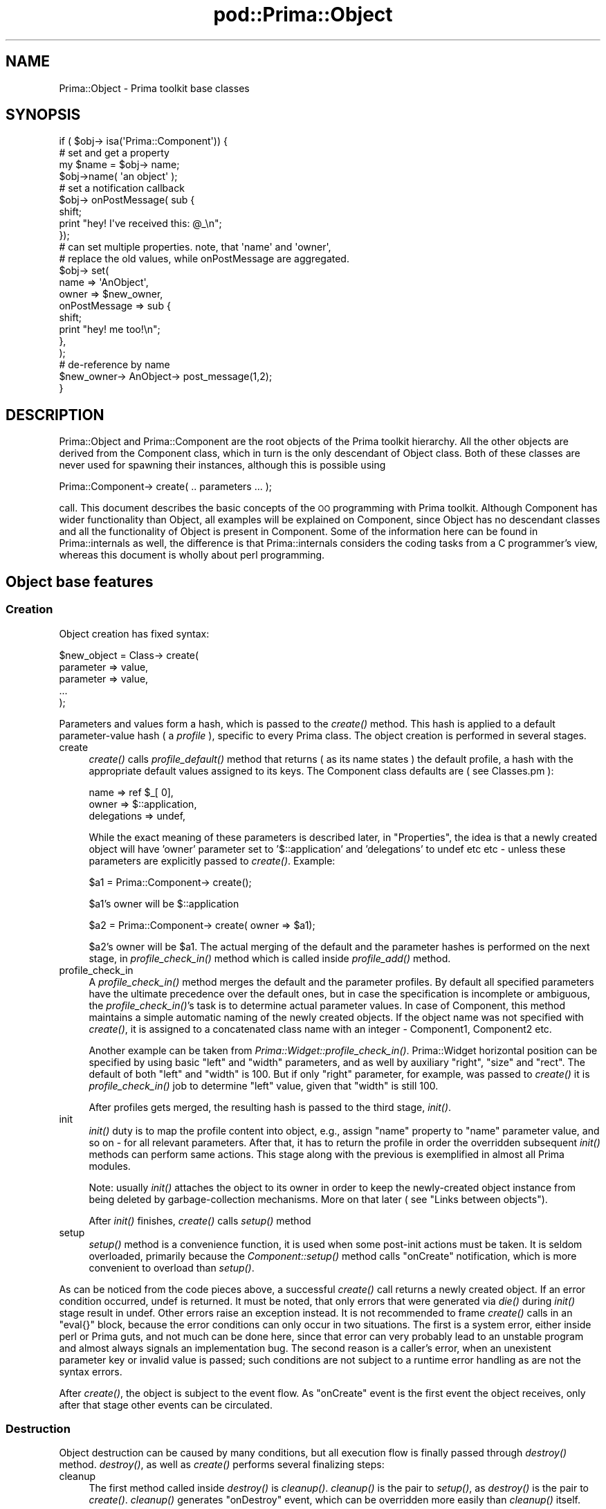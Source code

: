 .\" Automatically generated by Pod::Man 2.28 (Pod::Simple 3.29)
.\"
.\" Standard preamble:
.\" ========================================================================
.de Sp \" Vertical space (when we can't use .PP)
.if t .sp .5v
.if n .sp
..
.de Vb \" Begin verbatim text
.ft CW
.nf
.ne \\$1
..
.de Ve \" End verbatim text
.ft R
.fi
..
.\" Set up some character translations and predefined strings.  \*(-- will
.\" give an unbreakable dash, \*(PI will give pi, \*(L" will give a left
.\" double quote, and \*(R" will give a right double quote.  \*(C+ will
.\" give a nicer C++.  Capital omega is used to do unbreakable dashes and
.\" therefore won't be available.  \*(C` and \*(C' expand to `' in nroff,
.\" nothing in troff, for use with C<>.
.tr \(*W-
.ds C+ C\v'-.1v'\h'-1p'\s-2+\h'-1p'+\s0\v'.1v'\h'-1p'
.ie n \{\
.    ds -- \(*W-
.    ds PI pi
.    if (\n(.H=4u)&(1m=24u) .ds -- \(*W\h'-12u'\(*W\h'-12u'-\" diablo 10 pitch
.    if (\n(.H=4u)&(1m=20u) .ds -- \(*W\h'-12u'\(*W\h'-8u'-\"  diablo 12 pitch
.    ds L" ""
.    ds R" ""
.    ds C` ""
.    ds C' ""
'br\}
.el\{\
.    ds -- \|\(em\|
.    ds PI \(*p
.    ds L" ``
.    ds R" ''
.    ds C`
.    ds C'
'br\}
.\"
.\" Escape single quotes in literal strings from groff's Unicode transform.
.ie \n(.g .ds Aq \(aq
.el       .ds Aq '
.\"
.\" If the F register is turned on, we'll generate index entries on stderr for
.\" titles (.TH), headers (.SH), subsections (.SS), items (.Ip), and index
.\" entries marked with X<> in POD.  Of course, you'll have to process the
.\" output yourself in some meaningful fashion.
.\"
.\" Avoid warning from groff about undefined register 'F'.
.de IX
..
.nr rF 0
.if \n(.g .if rF .nr rF 1
.if (\n(rF:(\n(.g==0)) \{
.    if \nF \{
.        de IX
.        tm Index:\\$1\t\\n%\t"\\$2"
..
.        if !\nF==2 \{
.            nr % 0
.            nr F 2
.        \}
.    \}
.\}
.rr rF
.\"
.\" Accent mark definitions (@(#)ms.acc 1.5 88/02/08 SMI; from UCB 4.2).
.\" Fear.  Run.  Save yourself.  No user-serviceable parts.
.    \" fudge factors for nroff and troff
.if n \{\
.    ds #H 0
.    ds #V .8m
.    ds #F .3m
.    ds #[ \f1
.    ds #] \fP
.\}
.if t \{\
.    ds #H ((1u-(\\\\n(.fu%2u))*.13m)
.    ds #V .6m
.    ds #F 0
.    ds #[ \&
.    ds #] \&
.\}
.    \" simple accents for nroff and troff
.if n \{\
.    ds ' \&
.    ds ` \&
.    ds ^ \&
.    ds , \&
.    ds ~ ~
.    ds /
.\}
.if t \{\
.    ds ' \\k:\h'-(\\n(.wu*8/10-\*(#H)'\'\h"|\\n:u"
.    ds ` \\k:\h'-(\\n(.wu*8/10-\*(#H)'\`\h'|\\n:u'
.    ds ^ \\k:\h'-(\\n(.wu*10/11-\*(#H)'^\h'|\\n:u'
.    ds , \\k:\h'-(\\n(.wu*8/10)',\h'|\\n:u'
.    ds ~ \\k:\h'-(\\n(.wu-\*(#H-.1m)'~\h'|\\n:u'
.    ds / \\k:\h'-(\\n(.wu*8/10-\*(#H)'\z\(sl\h'|\\n:u'
.\}
.    \" troff and (daisy-wheel) nroff accents
.ds : \\k:\h'-(\\n(.wu*8/10-\*(#H+.1m+\*(#F)'\v'-\*(#V'\z.\h'.2m+\*(#F'.\h'|\\n:u'\v'\*(#V'
.ds 8 \h'\*(#H'\(*b\h'-\*(#H'
.ds o \\k:\h'-(\\n(.wu+\w'\(de'u-\*(#H)/2u'\v'-.3n'\*(#[\z\(de\v'.3n'\h'|\\n:u'\*(#]
.ds d- \h'\*(#H'\(pd\h'-\w'~'u'\v'-.25m'\f2\(hy\fP\v'.25m'\h'-\*(#H'
.ds D- D\\k:\h'-\w'D'u'\v'-.11m'\z\(hy\v'.11m'\h'|\\n:u'
.ds th \*(#[\v'.3m'\s+1I\s-1\v'-.3m'\h'-(\w'I'u*2/3)'\s-1o\s+1\*(#]
.ds Th \*(#[\s+2I\s-2\h'-\w'I'u*3/5'\v'-.3m'o\v'.3m'\*(#]
.ds ae a\h'-(\w'a'u*4/10)'e
.ds Ae A\h'-(\w'A'u*4/10)'E
.    \" corrections for vroff
.if v .ds ~ \\k:\h'-(\\n(.wu*9/10-\*(#H)'\s-2\u~\d\s+2\h'|\\n:u'
.if v .ds ^ \\k:\h'-(\\n(.wu*10/11-\*(#H)'\v'-.4m'^\v'.4m'\h'|\\n:u'
.    \" for low resolution devices (crt and lpr)
.if \n(.H>23 .if \n(.V>19 \
\{\
.    ds : e
.    ds 8 ss
.    ds o a
.    ds d- d\h'-1'\(ga
.    ds D- D\h'-1'\(hy
.    ds th \o'bp'
.    ds Th \o'LP'
.    ds ae ae
.    ds Ae AE
.\}
.rm #[ #] #H #V #F C
.\" ========================================================================
.\"
.IX Title "pod::Prima::Object 3"
.TH pod::Prima::Object 3 "2015-01-08" "perl v5.18.4" "User Contributed Perl Documentation"
.\" For nroff, turn off justification.  Always turn off hyphenation; it makes
.\" way too many mistakes in technical documents.
.if n .ad l
.nh
.SH "NAME"
Prima::Object \- Prima toolkit base classes
.SH "SYNOPSIS"
.IX Header "SYNOPSIS"
.Vb 1
\&    if ( $obj\-> isa(\*(AqPrima::Component\*(Aq)) {
\&
\&        # set and get a property
\&        my $name = $obj\-> name;
\&        $obj\->name( \*(Aqan object\*(Aq );
\&
\&        # set a notification callback
\&        $obj\-> onPostMessage( sub { 
\&            shift;
\&            print "hey! I\*(Aqve received this: @_\en";
\&        });
\&
\&        # can set multiple properties. note, that \*(Aqname\*(Aq and \*(Aqowner\*(Aq,
\&        # replace the old values, while onPostMessage are aggregated.
\&        $obj\-> set(
\&            name => \*(AqAnObject\*(Aq,
\&            owner => $new_owner,
\&            onPostMessage => sub {
\&               shift;
\&               print "hey! me too!\en";
\&            },
\&        );
\&
\&        # de\-reference by name
\&        $new_owner\-> AnObject\-> post_message(1,2);
\&    }
.Ve
.SH "DESCRIPTION"
.IX Header "DESCRIPTION"
Prima::Object and Prima::Component are the root objects of the Prima toolkit
hierarchy. All the other objects are derived from the Component class, which in
turn is the only descendant of Object class. Both of these classes are never
used for spawning their instances, although this is possible using
.PP
.Vb 1
\&   Prima::Component\-> create( .. parameters ... );
.Ve
.PP
call. This document describes the basic concepts of the \s-1OO\s0 programming with
Prima toolkit. Although Component has wider functionality than Object, all
examples will be explained on Component, since Object has no descendant classes
and all the functionality of Object is present in Component.  Some of the
information here can be found in Prima::internals as well, the difference is
that Prima::internals considers the coding tasks from a C programmer's view,
whereas this document is wholly about perl programming.
.SH "Object base features"
.IX Header "Object base features"
.SS "Creation"
.IX Subsection "Creation"
Object creation has fixed syntax:
.PP
.Vb 5
\&   $new_object = Class\-> create(
\&     parameter => value,
\&     parameter => value,
\&     ...
\&   );
.Ve
.PP
Parameters and values form a hash, which is passed to the \fIcreate()\fR method.
This hash is applied to a default parameter-value hash ( a \fIprofile\fR ),
specific to every Prima class. The object creation is performed in several
stages.
.IP "create" 4
.IX Item "create"
\&\fIcreate()\fR calls \fIprofile_default()\fR method that returns ( as its name states ) the
default profile, a hash with the appropriate default values assigned to its
keys.  The Component class defaults are ( see Classes.pm ):
.Sp
.Vb 3
\&     name        => ref $_[ 0],
\&     owner       => $::application,
\&     delegations => undef,
.Ve
.Sp
While the exact meaning of these parameters is described later, in
\&\*(L"Properties\*(R", the idea is that a newly created object will have 'owner'
parameter set to '$::application' and 'delegations' to undef etc etc \- unless
these parameters are explicitly passed to \fIcreate()\fR. Example:
.Sp
.Vb 1
\&     $a1 = Prima::Component\-> create();
.Ve
.Sp
\&\f(CW$a1\fR's owner will be \f(CW$::application\fR
.Sp
.Vb 1
\&     $a2 = Prima::Component\-> create( owner => $a1);
.Ve
.Sp
\&\f(CW$a2\fR's owner will be \f(CW$a1\fR.
The actual merging of the default and the parameter hashes
is performed on the next stage, in \fIprofile_check_in()\fR method
which is called inside \fIprofile_add()\fR method.
.IP "profile_check_in" 4
.IX Item "profile_check_in"
A \fIprofile_check_in()\fR method merges the default and the parameter profiles. By
default all specified parameters have the ultimate precedence over the default
ones, but in case the specification is incomplete or ambiguous, the
\&\fIprofile_check_in()\fR's task is to determine actual parameter values. In case of
Component, this method maintains a simple automatic naming of the newly created
objects. If the object name was not specified with \fIcreate()\fR, it is assigned to
a concatenated class name with an integer \- Component1, Component2 etc.
.Sp
Another example can be taken from \fIPrima::Widget::profile_check_in()\fR.
Prima::Widget horizontal position can be specified by using basic \f(CW\*(C`left\*(C'\fR and
\&\f(CW\*(C`width\*(C'\fR parameters, and as well by auxiliary \f(CW\*(C`right\*(C'\fR, \f(CW\*(C`size\*(C'\fR and \f(CW\*(C`rect\*(C'\fR.
The default of both \f(CW\*(C`left\*(C'\fR and \f(CW\*(C`width\*(C'\fR is 100. But if only \f(CW\*(C`right\*(C'\fR
parameter, for example, was passed to \fIcreate()\fR it is \fIprofile_check_in()\fR job to
determine \f(CW\*(C`left\*(C'\fR value, given that \f(CW\*(C`width\*(C'\fR is still 100.
.Sp
After profiles gets merged, the resulting hash is passed to the third stage,
\&\fIinit()\fR.
.IP "init" 4
.IX Item "init"
\&\fIinit()\fR duty is to map the profile content into object, e.g., assign \f(CW\*(C`name\*(C'\fR
property to \f(CW\*(C`name\*(C'\fR parameter value, and so on \- for all relevant parameters.
After that, it has to return the profile in order the overridden subsequent
\&\fIinit()\fR methods can perform same actions. This stage along with the previous is
exemplified in almost all Prima modules.
.Sp
Note: usually \fIinit()\fR attaches the object to its owner in order to keep the
newly-created object instance from being deleted by garbage-collection
mechanisms. More on that later ( see \*(L"Links between objects\*(R").
.Sp
After \fIinit()\fR finishes, \fIcreate()\fR calls \fIsetup()\fR method
.IP "setup" 4
.IX Item "setup"
\&\fIsetup()\fR method is a convenience function, it is used when some post-init
actions must be taken. It is seldom overloaded, primarily because the
\&\fIComponent::setup()\fR method calls \f(CW\*(C`onCreate\*(C'\fR notification, which is more
convenient to overload than \fIsetup()\fR.
.PP
As can be noticed from the code pieces above, a successful \fIcreate()\fR call
returns a newly created object. If an error condition occurred, undef is
returned. It must be noted, that only errors that were generated via \fIdie()\fR
during \fIinit()\fR stage result in undef. Other errors raise an exception instead.
It is not recommended to frame \fIcreate()\fR calls in an \f(CW\*(C`eval{}\*(C'\fR block, because
the error conditions can only occur in two situations. The first is a system
error, either inside perl or Prima guts, and not much can be done here, since
that error can very probably lead to an unstable program and almost always
signals an implementation bug. The second reason is a caller's error, when an
unexistent parameter key or invalid value is passed; such conditions are not
subject to a runtime error handling as are not the syntax errors.
.PP
After \fIcreate()\fR, the object is subject to the event flow.  As \f(CW\*(C`onCreate\*(C'\fR event
is the first event the object receives, only after that stage other events can
be circulated.
.SS "Destruction"
.IX Subsection "Destruction"
Object destruction can be caused by many conditions, but all execution flow is
finally passed through \fIdestroy()\fR method.  \fIdestroy()\fR, as well as \fIcreate()\fR
performs several finalizing steps:
.IP "cleanup" 4
.IX Item "cleanup"
The first method called inside \fIdestroy()\fR is \fIcleanup()\fR.  \fIcleanup()\fR is the pair
to \fIsetup()\fR, as \fIdestroy()\fR is the pair to \fIcreate()\fR. \fIcleanup()\fR generates
\&\f(CW\*(C`onDestroy\*(C'\fR event, which can be overridden more easily than \fIcleanup()\fR itself.
.Sp
\&\f(CW\*(C`onDestroy\*(C'\fR is the last event the object sees. After \fIcleanup()\fR no events are
allowed to circulate.
.IP "done" 4
.IX Item "done"
\&\fIdone()\fR method is the pair to \fIinit()\fR, and is the place where all object
resources are freed. Although it is as safe to overload \fIdone()\fR as \fIinit()\fR, it
almost never gets overloaded, primarily because overloading \f(CW\*(C`onDestroy\*(C'\fR is
easier.
.PP
The typical conditions that lead to object destructions are
direct \fIdestroy()\fR call, garbage collections mechanisms, 
user-initiated window close ( on \f(CW\*(C`Prima::Window\*(C'\fR only ), and
exception during \fIinit()\fR stage. Thus, one must be careful implementing
\&\fIdone()\fR which is called after \fIinit()\fR throws an exception.
.SS "Methods"
.IX Subsection "Methods"
The class methods are declared and used with perl \s-1OO\s0 syntax, which allow both
method of object referencing:
.PP
.Vb 1
\&  $object\-> method();
.Ve
.PP
and
.PP
.Vb 1
\&  method( $object);
.Ve
.PP
The actual code is a sub, located under the object class package.  The
overloaded methods that call their ancestor code use
.PP
.Vb 1
\&  $object\-> SUPER::method();
.Ve
.PP
syntax. Most Prima methods have fixed number of parameters.
.SS "Properties"
.IX Subsection "Properties"
Properties are methods that combine functionality of two ephemeral \*(L"get\*(R" and
\&\*(L"set\*(R" methods. The idea behind properties is that many object parameters
require two independent methods, one that returns some internal state and
another that changes it.  For example, for managing the object name, \fIset_name()\fR
and \fIget_name()\fR methods are needed. Indeed, the early Prima implementation dealt
with large amount of these get's and set's, but later these method pairs were
deprecated in the favor of properties.  Currently, there is only one method
\&\fIname()\fR ( referred as \f(CW\*(C`::name\*(C'\fR later in the documentation ).
.PP
The property returns a value if no parameters ( except the object) are passed,
and changes the internal data to the passed parameters otherwise. Here's 
a sketch code for \f(CW\*(C`::name\*(C'\fR property implementation:
.PP
.Vb 5
\& sub name
\& {
\&    return $_[0]\-> {name} unless $#_;
\&    $_[0]\->{name} = $_[1];
\& }
.Ve
.PP
There are many examples of properties throughout the toolkit.  Not all
properties deal with scalar values, some accept arrays or hashes as well.
The properties can be set-called not only by name like
.PP
.Vb 1
\&  $object\-> name( "new name");
.Ve
.PP
but also with \fIset()\fR method. The \fIset()\fR method accepts a hash,
that is much like to \fIcreate()\fR, and assigns the values to
the corresponding properties. For example, the code
.PP
.Vb 2
\&  $object\-> name( "new name");
\&  $object\-> owner( $owner);
.Ve
.PP
can be rewritten as
.PP
.Vb 4
\&  $object\-> set(
\&     name  => "new name",
\&     owner => $owner
\&  );
.Ve
.PP
A minor positive effect of a possible speed-up is gained by eliminating
C\-to-perl and perl-to-C calls, especially if the code called is implemented in
C. The negative effect of such technique is that the order in which the
properties are set, is undefined. Therefore, the usage of \fIset()\fR is recommended
either when the property order is irrelevant, or it is known beforehand that
such a call speeds up the code, or is an only way to achieve the result. An
example of the latter case from Prima::internals shows that Prima::Image
calls
.PP
.Vb 2
\&    $image\-> type( $a);
\&    $image\-> palette( $b);
.Ve
.PP
and
.PP
.Vb 2
\&    $image\-> palette( $b);
\&    $image\-> type( $a);
.Ve
.PP
produce different results. It is indeed the only solution
to call for such a change using
.PP
.Vb 4
\&    $image\-> set(
\&       type => $a,
\&       palette => $b
\&    );
.Ve
.PP
when it is known beforehand that \f(CW\*(C`Prima::Image::set\*(C'\fR is aware of such 
combinations and calls neither \f(CW\*(C`::type\*(C'\fR nor \f(CW\*(C`::palette\*(C'\fR but
performs another image conversion instead.
.PP
Some properties are read-only and some are write-only. Some methods that might
be declared as properties are not; these are declared as plain methods with
get_ or set_ name prefix. There is not much certainty about what methods are
better off being declared as properties and vice versa.
.PP
However, if get_ or set_ methods cannot be used in correspondingly write or
read fashion, the R/O and W/O properties can. They raise an exception on an
attempt to do so.
.SS "Links between objects"
.IX Subsection "Links between objects"
Prima::Component descendants can be used as containers, as objects that are on
a higher hierarchy level than the others. This scheme is implemented in a
child-owner relationship.  The 'children' objects have the \f(CW\*(C`::owner\*(C'\fR property
value assigned to a reference to a 'owner' object, while the 'owner' object
conducts the list of its children. It is a one-to-many hierarchy scheme, as a
\&'child' object can have only one owner, but an 'owner' object can have many
children. The same object can be an owner and a child at the same time, so the
owner-child hierarchy can be viewed as a tree-like structure.
.PP
Prima::Component::owner property maintains this relation, and is writable \- the
object can change its owner dynamically. There is no corresponding property
that manages children objects, but is a method \fIget_components()\fR, that returns
an array of the child references.
.PP
The owner-child relationship is used in several ways in the toolkit.  For
example, the widgets that are children of another widget appear ( usually, but
not always ) in the geometrical interior of the owner widget.  Some events (
keyboard events, for example ) are propagated automatically up and/or down the
object tree. Another important feature is that when an object gets destroyed,
its children are destroyed first.  In a typical program the whole object tree
roots in a Prima::Application object instance. When the application finishes,
this feature helps cleaning up the widgets and quitting gracefully.
.PP
Implementation note: name 'owner' was taken instead of initial 'parent',
because the 'parent' is a fixed term for widget hierarchy relationship
description. Prima::Widget relationship between owner and child is not the same
as \s-1GUI\s0's parent-to-child.  The parent is the widget for the children widgets
located in and clipped by its inferior. The owner widget is more than that, its
children can be located outside its owner boundaries.
.PP
The special convenience variety of \fIcreate()\fR, the \fIinsert()\fR method is used
to explicitly select owner of the newly created object. \fIinsert()\fR can 
be considered a 'constructor' in OO-terms. It makes the construct
.PP
.Vb 1
\&   $obj = Class\-> create( owner => $owner, name => \*(Aqname);
.Ve
.PP
more readable by introducing
.PP
.Vb 1
\&   $obj = $owner\-> insert( \*(AqClass\*(Aq, name => \*(Aqname\*(Aq);
.Ve
.PP
scheme. These two code blocks are identical to each other.
.PP
There is another type of relation, where objects can hold references to each
other. Internally this link level is used to keep objects from deletion by
garbage collection mechanisms.  This relation is many-to-many scheme, where
every object can have many links to other objects. This functionality is
managed by \fIattach()\fR and \fIdetach()\fR methods.
.SH "Events"
.IX Header "Events"
Prima::Component descendants employ a well-developed event propagation
mechanism, which allows handling events using several different schemes.  An
event is a condition, caused by the system or the user, or an explicit \fInotify()\fR
call. The formerly described events onCreate and onDestroy are triggered after
a new object is created or before it gets destroyed. These two events, and the
described below onPostMessage are present in namespaces of all Prima objects.
New classes can register their own events and define their execution flow,
using \fInotification_types()\fR method.  This method returns all available
information about the events registered in a class.
.PP
Prima defines also a non-object event dispatching and filtering mechanism,
available through \*(L"event_hook\*(R" static method.
.SS "Propagation"
.IX Subsection "Propagation"
The event propagation mechanism has three layers of user-defined callback
registration, that are called in different order and contexts when an event is
triggered. The examples below show the usage of these layers. It is assumed
that an implicit
.PP
.Vb 1
\&  $obj\-> notify("PostMessage", $data1, $data2);
.Ve
.PP
call is issued for all these examples.
.IP "Direct methods" 4
.IX Item "Direct methods"
As it is usual in \s-1OO\s0 programming, event callback routines
are declared as methods. 'Direct methods' employ such a paradigm,
so if a class method with name \f(CW\*(C`on_postmessage\*(C'\fR is present,
it will be called as a method ( i.e., in the object context )
when \f(CW\*(C`onPostMessage\*(C'\fR event is triggered. Example:
.Sp
.Vb 5
\& sub on_postmessage 
\& {
\&    my ( $self, $data1, $data2) = @_;
\&    ...
\& }
.Ve
.Sp
The callback name is a modified lower-case event name: the name for Create
event is on_create, PostMessage \- on_postmessage etc.  These methods can be
overloaded in the object's class descendants.  The only note on declaring these
methods in the first instance is that no \f(CW\*(C`::SUPER\*(C'\fR call is needed, because
these methods are not defined by default.
.Sp
Usually the direct methods are used for the internal object book-keeping,
reacting on the events that are not designed to be passed higher. For example,
a Prima::Button class catches mouse and keyboard events in such a fashion,
because usually the only notification that is interesting for the code that
employs push-buttons is \f(CW\*(C`Click\*(C'\fR.  This scheme is convenient when an event
handling routine serves the internal, implementation-specific needs.
.IP "Delegated methods" 4
.IX Item "Delegated methods"
The delegated methods are used when objects ( mostly widgets ) include other
dependent objects, and the functionality requires interaction between these.
The callback functions here are the same methods as direct methods, except that
they get called in context of two, not one, objects. If, for example, a \f(CW$obj\fR's
owner, \f(CW$owner\fR would be interested in \f(CW$obj\fR's PostMessage event, it would
register the notification callback by
.Sp
.Vb 1
\&   $obj\-> delegations([ $owner, \*(AqPostMessage\*(Aq]);
.Ve
.Sp
where the actual callback sub will be
.Sp
.Vb 4
\& sub Obj_PostMessage 
\& {
\&    my ( $self, $obj, $data1, $data2) = @_;
\& }
.Ve
.Sp
Note that the naming style is different \- the callback name is constructed from
object name ( let assume that \f(CW$obj\fR's name is 'Obj') and the event name. ( This
is one of the reasons why \fIComponent::profile_check_in()\fR performs automatic
naming of newly created onbjects). Note also that context objects are \f(CW$self\fR (
that equals \f(CW$owner\fR ) and \f(CW$obj\fR.
.Sp
The delegated methods can be used not only for the owner-child relations. Every
Prima object is free to add a delegation method to every other object. However,
if the objects are in other than owner-child relation, it is a good practice to
add Destroy notification to the object which events are of interest, so if it
gets destroyed, the partner object gets a message about that.
.IP "Anonymous subroutines" 4
.IX Item "Anonymous subroutines"
The two previous callback types are more relevant when a separate class is
developed, but it is not necessary to declare a new class every time the event
handling is needed.  It is possible to use the third and the most powerful
event hook method using perl anonymous subroutines ( subs ) for the easy
customization.
.Sp
Contrary to the usual \s-1OO\s0 event implementations, when only one routine per class
dispatches an event, and calls inherited handlers when it is appropriate, Prima
event handling mechanism can accept many event handlers for one object ( it is
greatly facilitated by the fact that perl has \fIanonymous subs\fR, however).
.Sp
All the callback routines are called when an event is triggered, one by one in
turn. If the direct and delegated methods can only be multiplexed by the usual
\&\s-1OO\s0 inheritance, the anonymous subs are allowed to be multiple by the design.
There are three syntaxes for setting such a event hook; the example below
sets a hook on \f(CW$obj\fR using each syntax for a different situation:
.Sp
\&\- during \fIcreate()\fR:
.Sp
.Vb 7
\&   $obj = Class\-> create(
\&    ... 
\&    onPostMessage => sub {
\&       my ( $self, $data1, $data2) = @_;
\&    },
\&    ...
\&    );
.Ve
.Sp
\&\- after create using \fIset()\fR
.Sp
.Vb 3
\&   $obj\-> set( onPostMessage => sub {
\&       my ( $self, $data1, $data2) = @_;
\&   });
.Ve
.Sp
\&\- after create using event name:
.Sp
.Vb 3
\&   $obj\-> onPostMessage( sub {
\&       my ( $self, $data1, $data2) = @_;
\&   });
.Ve
.Sp
As was noted in Prima, the events can be addressed as properties, with the
exception that they are not substitutive but additive.  The additivity is that
when the latter type of syntax is used, the subs already registered do not get
overwritten or discarded but stack in queue. Thus,
.Sp
.Vb 3
\&   $obj\-> onPostMessage( sub { print "1" });
\&   $obj\-> onPostMessage( sub { print "2" });
\&   $obj\-> notify( "PostMessage", 0, 0);
.Ve
.Sp
code block would print
.Sp
.Vb 1
\&   21
.Ve
.Sp
as the execution result.
.Sp
This, it is a distinctive feature of a toolkit is that two objects of same class may
have different set of event handlers.
.SS "Flow"
.IX Subsection "Flow"
When there is more than one handler of a particular event type present on an
object, a question is risen about what are callbacks call priorities and when
does the event processing stop. One of ways to regulate the event flow is based
on prototyping events, by using \fInotification_types()\fR event type description.
This function returns a hash, where keys are the event names and the values are
the constants that describe the event flow. The constant can be a bitwise \s-1OR\s0
combination of several basic flow constants, that control the three aspects of
the event flow.
.IP "Order" 4
.IX Item "Order"
If both anonymous subs and direct/delegated methods are present, it must be
decided which callback class must be called first.  Both 'orders' are useful:
for example, if it is designed that a class's default action is to be
overridden, it is better to call the custom actions first. If, on the contrary,
the class action is primary, and the others are supplementary, the reverse
order is preferred. One of two \f(CW\*(C`nt::PrivateFirst\*(C'\fR and \f(CW\*(C`nt::CustomFirst\*(C'\fR
constants defines the order.
.IP "Direction" 4
.IX Item "Direction"
Almost the same as order, but for finer granulation of event flow, the
direction constants \f(CW\*(C`nt::FluxNormal\*(C'\fR and \f(CW\*(C`nt::FluxReverse\*(C'\fR are used. The
\&'normal flux' defines \s-1FIFO \s0( first in first out ) direction. That means, that
the sooner the callback is registered, the greater priority it would possess
during the execution.  The code block shown above
.Sp
.Vb 3
\&   $obj\-> onPostMessage( sub { print "1" });
\&   $obj\-> onPostMessage( sub { print "2" });
\&   $obj\-> notify( "PostMessage", 0, 0);
.Ve
.Sp
results in \f(CW21\fR, not \f(CW12\fR because PostMessage event type is prototyped
\&\f(CW\*(C`nt::FluxReverse\*(C'\fR.
.IP "Execution control" 4
.IX Item "Execution control"
It was stated above that the events are additive, \- the callback storage is
never discarded  when 'set'\-syntax is used.  However, the event can be told to
behave like a substitutive property, e.g. to call one and only one callback.
This functionality is governed by \f(CW\*(C`nt::Single\*(C'\fR bit in execution control
constant set, which consists of the following constants:
.Sp
.Vb 3
\&  nt::Single
\&  nt::Multiple
\&  nt::Event
.Ve
.Sp
These constants are mutually exclusive, and may not appear together in an event
type declaration.  A \f(CW\*(C`nt::Single\*(C'\fR\-prototyped notification calls only the first
( or the last \- depending on order and direction bits ) callback. The usage of
this constant is somewhat limited.
.Sp
In contrary of \f(CW\*(C`nt::Single\*(C'\fR, the \f(CW\*(C`nt::Multiple\*(C'\fR constant sets the execution
control to call all the available callbacks, with respect to direction and
order bits.
.Sp
The third constant, \f(CW\*(C`nt::Event\*(C'\fR, is the  impact as \f(CW\*(C`nt::Multiple\*(C'\fR, except
that the event flow can be stopped at any time by calling \fIclear_event()\fR method.
.PP
Although there are 12 possible event type combinations, a half of them are not
viable. Another half were assigned to unique more-less intelligible names:
.PP
.Vb 6
\&  nt::Default       ( PrivateFirst | Multiple | FluxReverse)
\&  nt::Property      ( PrivateFirst | Single   | FluxNormal )
\&  nt::Request       ( PrivateFirst | Event    | FluxNormal )
\&  nt::Notification  ( CustomFirst  | Multiple | FluxReverse )
\&  nt::Action        ( CustomFirst  | Single   | FluxReverse )
\&  nt::Command       ( CustomFirst  | Event    | FluxReverse )
.Ve
.SS "Success state"
.IX Subsection "Success state"
Events do not return values, although the event generator, the \fInotify()\fR method
does \- it returns either 1 or 0, which is the value of event success state.
The 0 and 1 results in general do not mean either success or failure, they
simply reflect the fact whether \fIclear_event()\fR method was called during the
processing \- 1 if it was not, 0 otherwise. The state is kept during the whole
processing stage, and can be accessed from Component::eventFlag property. Since
it is allowed to call \fInotify()\fR inside event callbacks, the object maintains a
stack for those states.  Component::eventFlags always works with the topmost
one, and fails if is called from outside the event processing stage. Actually,
\&\fIclear_event()\fR is an alias for ::\fIeventFlag\fR\|(0) call. The state stack is operated
by \fIpush_event()\fR and \fIpop_event()\fR methods.
.PP
Implementation note: a call of \fIclear_event()\fR inside a \f(CW\*(C`nt::Event\*(C'\fR\-prototyped
event call does not automatically stops the execution. The execution stops if
the state value equals to 0 after the callback is finished.  A ::\fIeventFlag\fR\|(1)
call thus cancels the effect of \fIclear_event()\fR.
.PP
A particular coding style is used when the event is \f(CW\*(C`nt::Single\*(C'\fR\-prototyped
and is called many times in a row, so overheads of calling \fInotify()\fR become a
burden. Although \fInotify()\fR logic is somewhat complicated, it is rather simple
with \f(CW\*(C`nt::Single\*(C'\fR case. The helper function \fIget_notify_sub()\fR returns the context
of callback to-be-called, so it can be used to emulate \fInotify()\fR behavior.
Example:
.PP
.Vb 3
\&  for ( ... ) {
\&     $result = $obj\-> notify( "Measure", @parms);
\&  }
.Ve
.PP
can be expressed in more cumbersome, but efficient code if
\&\f(CW\*(C`nt::Single\*(C'\fR\-prototyped event is used:
.PP
.Vb 7
\&   my ( $notifier, @notifyParms) = $obj\-> get_notify_sub( "Measure" );
\&   $obj\-> push_event;
\&   for ( ... ) {
\&       $notifier\-> ( @notifyParms, @parms);
\&       # $result = $obj\-> eventFlag; # this is optional
\&   }
\&   $result = $obj\-> pop_event;
.Ve
.SH "API"
.IX Header "API"
.SS "Prima::Object methods"
.IX Subsection "Prima::Object methods"
.IP "alive" 4
.IX Item "alive"
Returns the object 'vitality' state \- true if the object is alive and usable,
false otherwise.  This method can be used as a general checkout if the scalar
passed is a Prima object, and if it is usable.  The true return value can be 1
for normal and operational object state, and 2 if the object is alive but in
its \fIinit()\fR stage. Example:
.Sp
.Vb 1
\&  print $obj\-> name if Prima::Object::alive( $obj);
.Ve
.IP "cleanup" 4
.IX Item "cleanup"
Called right after \fIdestroy()\fR started. Used to initiate \f(CW\*(C`cmDestroy\*(C'\fR
event. Is never called directly.
.ie n .IP "create \s-1CLASS,\s0 %PARAMETERS" 4
.el .IP "create \s-1CLASS,\s0 \f(CW%PARAMETERS\fR" 4
.IX Item "create CLASS, %PARAMETERS"
Creates a new object instance of a given \s-1CLASS\s0
and sets its properties corresponding to the passed parameter hash. Examples:
.Sp
.Vb 2
\&   $obj = Class\-> create( PARAMETERS);
\&   $obj = Prima::Object::create( "class" , PARAMETERS);
.Ve
.Sp
Is never called in an object context.
.Sp
Alias: \fInew()\fR
.IP "destroy" 4
.IX Item "destroy"
Initiates the object destruction. Perform in turn \fIcleanup()\fR and \fIdone()\fR calls.
\&\fIdestroy()\fR can be called several times and is the only Prima re-entrant
function, therefore may not be overloaded.
.IP "done" 4
.IX Item "done"
Called by \fIdestroy()\fR after \fIcleanup()\fR is finished. Used to free the object
resources, as a finalization stage.  During \fIdone()\fR no events are allowed to
circulate, and \fIalive()\fR returns 0. The object is not usable after \fIdone()\fR
finishes. Is never called directly.
.Sp
Note: the eventual child objects are destroyed inside \fIdone()\fR call.
.ie n .IP "get @PARAMETERS" 4
.el .IP "get \f(CW@PARAMETERS\fR" 4
.IX Item "get @PARAMETERS"
Returns hash where keys are \f(CW@PARAMETERS\fR and values are
the corresponding object properties.
.ie n .IP "init %PARAMETERS" 4
.el .IP "init \f(CW%PARAMETERS\fR" 4
.IX Item "init %PARAMETERS"
The most important stage of object creation process.  \f(CW%PARAMETERS\fR is the
modified hash that was passed to \fIcreate()\fR.  The modification consists of
merging with the result of \fIprofile_default()\fR class method inside
\&\fIprofile_check_in()\fR method. \fIinit()\fR is responsible for applying the relevant data
into \s-1PARAMETERS\s0 to the object properties. Is never called directly.
.ie n .IP "insert \s-1CLASS,\s0 %PARAMETERS" 4
.el .IP "insert \s-1CLASS,\s0 \f(CW%PARAMETERS\fR" 4
.IX Item "insert CLASS, %PARAMETERS"
A convenience wrapper for \fIcreate()\fR, that explicitly sets
the owner property for a newly created object.
.Sp
.Vb 1
\&   $obj = $owner\-> insert( \*(AqClass\*(Aq, name => \*(Aqname\*(Aq);
.Ve
.Sp
is adequate to
.Sp
.Vb 1
\&   $obj = Class\-> create( owner => $owner, name => \*(Aqname);
.Ve
.Sp
code. \fIinsert()\fR has another syntax that allows simultaneous
creation of several objects:
.Sp
.Vb 5
\&   @objects = $owner\-> insert( 
\&     [ \*(AqClass\*(Aq, %parameters],
\&     [ \*(AqClass\*(Aq, %parameters],
\&     ...
\&   );
.Ve
.Sp
With such syntax, all newly created objects would have \f(CW$owner\fR
set to their 'owner' properties.
.ie n .IP "new \s-1CLASS,\s0 %PARAMETERS" 4
.el .IP "new \s-1CLASS,\s0 \f(CW%PARAMETERS\fR" 4
.IX Item "new CLASS, %PARAMETERS"
Same as create.
.IP "profile_add \s-1PROFILE\s0" 4
.IX Item "profile_add PROFILE"
The first stage of object creation process.  \s-1PROFILE\s0 is a reference to a
\&\s-1PARAMETERS\s0 hash, passed to \fIcreate()\fR.  It is merged with \fIprofile_default()\fR after
passing both to \fIprofile_check_in()\fR. The merge result is stored back in \s-1PROFILE.\s0
Is never called directly.
.IP "profile_check_in \s-1CUSTOM_PROFILE, DEFAULT_PROFILE\s0" 4
.IX Item "profile_check_in CUSTOM_PROFILE, DEFAULT_PROFILE"
The second stage of object creation process.  Resolves eventual ambiguities in
\&\s-1CUSTOM_PROFILE,\s0 which is the reference to \s-1PARAMETERS\s0 passed to \fIcreate()\fR, by
comparing to and using default values from \s-1DEFAULT_PROFILE,\s0 which is the result
of \fIprofile_default()\fR method. Is never called directly.
.IP "profile_default" 4
.IX Item "profile_default"
Returns hash of the appropriate default values for all properties of a class.
In object creation process serves as a provider of fall-back values, and is
called implicitly. This method can be used directly, contrary to the other
creation process-related functions.
.Sp
Can be called in a context of class.
.IP "raise_ro \s-1TEXT\s0" 4
.IX Item "raise_ro TEXT"
Throws an exception with text \s-1TEXT\s0 when a read-only property is called in
a set\- context.
.IP "raise_wo \s-1TEXT\s0" 4
.IX Item "raise_wo TEXT"
Throws an exception with text \s-1TEXT\s0 when a write-only property is called in
a get\- context.
.ie n .IP "set %PARAMETERS" 4
.el .IP "set \f(CW%PARAMETERS\fR" 4
.IX Item "set %PARAMETERS"
The default behavior is an equivalent to
.Sp
.Vb 6
\&  sub set
\&  {
\&     my $obj = shift;
\&     my %PARAMETERS = @_;
\&     $obj\-> $_( $PARAMETERS{$_}) for keys %PARAMETERS;
\&  }
.Ve
.Sp
code. Assigns object properties correspondingly to \s-1PARAMETERS\s0 hash.  Many
Prima::Component descendants overload \fIset()\fR to make it more efficient for
particular parameter key patterns.
.Sp
As the code above, raises an exception if the key in \s-1PARAMETERS\s0 has no
correspondent object property.
.IP "setup" 4
.IX Item "setup"
The last stage of object creation process.  Called after \fIinit()\fR finishes. Used
to initiate \f(CW\*(C`cmCreate\*(C'\fR event. Is never called directly.
.SS "Prima::Component methods"
.IX Subsection "Prima::Component methods"
.IP "add_notification \s-1NAME, SUB, REFERER\s0 = undef, \s-1INDEX\s0 = \-1" 4
.IX Item "add_notification NAME, SUB, REFERER = undef, INDEX = -1"
Adds \s-1SUB\s0 to the list of notification of event \s-1NAME.  REFERER\s0 is the object
reference, which is used to create a context to \s-1SUB\s0 and is passed as a
parameter to it when called.  If \s-1REFERER\s0 is undef ( or not specified ), the
same object is assumed. \s-1REFERER\s0 also gets implicitly attached to the object, \-
the implementation frees the link between objects when one of these gets
destroyed.
.Sp
\&\s-1INDEX\s0 is a desired insert position in the notification list.  By default it is
\&\-1, what means 'in the start'. If the notification type contains nt::FluxNormal
bit set, the newly inserted \s-1SUB\s0 will be called first. If it has
nt::FluxReverse, it is called last, correspondingly.
.Sp
Returns positive integer value on success, 0 on failure.  This value can be
later used to refer to the \s-1SUB\s0 in \fIremove_notification()\fR.
.Sp
See also: \f(CW\*(C`remove_notification\*(C'\fR, \f(CW\*(C`get_notification\*(C'\fR.
.IP "attach \s-1OBJECT \s0" 4
.IX Item "attach OBJECT "
Inserts \s-1OBJECT\s0 to the attached objects list and increases \s-1OBJECT\s0's reference
count. The list can not hold more than one reference to the same object. The
warning is issued on such an attempt.
.Sp
See also: \f(CW\*(C`detach\*(C'\fR.
.IP "bring \s-1NAME\s0" 4
.IX Item "bring NAME"
Looks for a immediate child object that has name equals to \s-1NAME. \s0 Returns its
reference on success, undef otherwise. It is a convenience method, that makes
possible the usage of the following constructs:
.Sp
.Vb 4
\&   $obj\-> name( "Obj");
\&   $obj\-> owner( $owner);
\&   ...
\&   $owner\-> Obj\-> destroy;
.Ve
.Sp
See also: \f(CW\*(C`find_component\*(C'\fR
.IP "can_event" 4
.IX Item "can_event"
Returns true if the object event circulation is allowed.  In general, the same
as \f(CW\*(C`alive() == 1\*(C'\fR, except that \fIcan_event()\fR fails if an invalid object
reference is passed.
.IP "clear_event" 4
.IX Item "clear_event"
Clears the event state, that is set to 1 when the event processing begins.
Signals the event execution stop for nt::Event\-prototyped events.
.Sp
See also: \*(L"Events\*(R", \f(CW\*(C`push_event\*(C'\fR, \f(CW\*(C`pop_event\*(C'\fR, \f(CW\*(C`::eventFlag\*(C'\fR, \f(CW\*(C`notify\*(C'\fR.
.IP "detach \s-1OBJECT, KILL \s0" 4
.IX Item "detach OBJECT, KILL "
Removes \s-1OBJECT\s0 from the attached objects list and decreases \s-1OBJECT\s0's reference
count. If \s-1KILL\s0 is true, destroys \s-1OBJECT.\s0
.Sp
See also: \f(CW\*(C`attach\*(C'\fR
.IP "event_error" 4
.IX Item "event_error"
Issues a system-dependent warning sound signal.
.IP "event_hook [ \s-1SUB \s0]" 4
.IX Item "event_hook [ SUB ]"
Installs a \s-1SUB\s0 to receive all events on all Prima objects.  \s-1SUB\s0 receives same
parameters passed to notify, and must return an integer, either 1 or 0, to
pass or block the event respectively.
.Sp
If no \s-1SUB\s0 is set, returns currently installed event hook pointer.  If \s-1SUB\s0 is
set, replaces the old hook sub with \s-1SUB.\s0 If \s-1SUB\s0 is \f(CW\*(Aqundef\*(Aq\fR, event filtering
is not used.
.Sp
Since the \f(CW\*(Aqevent_hook\*(Aq\fR mechanism allows only one hook routine to be
installed at a time, direct usage of the method is discouraged.  Instead, use
Prima::EventHook for multiplexing of the hook access.
.Sp
The method is static, and can be called either with or without class or
object as a first parameter.
.IP "find_component \s-1NAME\s0" 4
.IX Item "find_component NAME"
Performs a depth-first search on children tree hierarchy, matching the object
that has name equal to \s-1NAME. \s0 Returns its reference on success, undef
otherwise.
.Sp
See also: \f(CW\*(C`bring\*(C'\fR
.IP "get_components" 4
.IX Item "get_components"
Returns array of the child objects.
.Sp
See: \f(CW\*(C`create\*(C'\fR, \*(L"Links between objects\*(R".
.IP "get_handle" 4
.IX Item "get_handle"
Returns a system-dependent handle for the object.  For example, Prima::Widget
return its system \s-1WINDOW/HWND\s0 handles, Prima::DeviceBitmap \- its system
\&\s-1PIXMAP/HBITMAP\s0 handles, etc.
.Sp
Can be used to pass the handle value outside the program, for an eventual
interprocess communication scheme.
.ie n .IP "get_notification \s-1NAME,\s0 @INDEX_LIST" 4
.el .IP "get_notification \s-1NAME,\s0 \f(CW@INDEX_LIST\fR" 4
.IX Item "get_notification NAME, @INDEX_LIST"
For each index in \s-1INDEX_LIST\s0 return three scalars, bound at the index position
in the \s-1NAME\s0 event notification list.  These three scalars are \s-1REFERER, SUB\s0 and
\&\s-1ID. REFERER\s0 and \s-1SUB\s0 are those passed to \f(CW\*(C`add_notification\*(C'\fR, and \s-1ID\s0 is its
result.
.Sp
See also: \f(CW\*(C`remove_notification\*(C'\fR, \f(CW\*(C`add_notification\*(C'\fR.
.IP "get_notify_sub \s-1NAME\s0" 4
.IX Item "get_notify_sub NAME"
A convenience method for nt::Single\-prototyped events.  Returns code reference
and context for the first notification sub for event \s-1NAME.\s0
.Sp
See \*(L"Success state\*(R" for example.
.IP "notification_types" 4
.IX Item "notification_types"
Returns a hash, where the keys are the event names and the values are the
\&\f(CW\*(C`nt::\*(C'\fR constants that describe the event flow.
.Sp
Can be called in a context of class.
.Sp
See \*(L"Events\*(R" and \*(L"Flow\*(R" for details.
.ie n .IP "notify \s-1NAME,\s0 @PARAMETERS" 4
.el .IP "notify \s-1NAME,\s0 \f(CW@PARAMETERS\fR" 4
.IX Item "notify NAME, @PARAMETERS"
Calls the subroutines bound to the event \s-1NAME\s0 with parameters \f(CW@PARAMETERS\fR in
context of the object.  The calling order is described by \f(CW\*(C`nt::\*(C'\fR constants,
contained in the \fInotification_types()\fR result hash.
.Sp
\&\fInotify()\fR accepts variable number of parameters, and while it is possible, it is
not recommended to call \fInotify()\fR with the exceeding number of parameters; the
call with the deficient number of parameters results in an exception.
.Sp
Example:
.Sp
.Vb 1
\&   $obj\-> notify( "PostMessage", 0, 1);
.Ve
.Sp
See \*(L"Events\*(R" and \*(L"Flow\*(R" for details.
.IP "pop_event" 4
.IX Item "pop_event"
Closes event processing stage brackets.
.Sp
See \f(CW\*(C`push_event\*(C'\fR, \*(L"Events\*(R"
.IP "post_message \s-1SCALAR1, SCALAR2\s0" 4
.IX Item "post_message SCALAR1, SCALAR2"
Calls \f(CW\*(C`PostMessage\*(C'\fR event with parameters \s-1SCALAR1\s0 and \s-1SCALAR2\s0 once during idle
event loop. Returns immediately.  Does not guarantee that \f(CW\*(C`PostMessage\*(C'\fR will
be called, however.
.Sp
See also \*(L"post\*(R" in Prima::Utils
.IP "push_event" 4
.IX Item "push_event"
Opens event processing stage brackets.
.Sp
See \f(CW\*(C`pop_event\*(C'\fR, \*(L"Events\*(R"
.IP "remove_notification \s-1ID\s0" 4
.IX Item "remove_notification ID"
Removes a notification subroutine that was registered before with
\&\f(CW\*(C`add_notification\*(C'\fR, where \s-1ID\s0 was its result. After successful removal, the
eventual context object gets implicitly detached from the storage object.
.Sp
See also: \f(CW\*(C`add_notification\*(C'\fR, \f(CW\*(C`get_notification\*(C'\fR.
.IP "set_notification \s-1NAME, SUB \s0" 4
.IX Item "set_notification NAME, SUB "
Adds \s-1SUB\s0 to the event \s-1NAME\s0 notification list. Almost never used directly, but
is a key point in enabling the following notification add syntax
.Sp
.Vb 1
\&   $obj\-> onPostMessage( sub { ... });
.Ve
.Sp
or
.Sp
.Vb 1
\&   $obj\-> set( onPostMessage => sub { ... });
.Ve
.Sp
that are shortcuts for
.Sp
.Vb 1
\&   $obj\-> add_notification( "PostMessage", sub { ... });
.Ve
.IP "unlink_notifier \s-1REFERER\s0" 4
.IX Item "unlink_notifier REFERER"
Removes all notification subs from all event lists bound to \s-1REFERER\s0 object.
.SS "Prima::Component properties"
.IX Subsection "Prima::Component properties"
.IP "eventFlag \s-1STATE\s0" 4
.IX Item "eventFlag STATE"
Provides access to the last event processing state in the object event state
stack.
.Sp
See also: \*(L"Success state\*(R", \f(CW\*(C`clear_event\*(C'\fR, \*(L"Events\*(R".
.IP "delegations [ <\s-1REFERER\s0>, \s-1NAME,\s0 <\s-1NAME\s0>, < <\s-1REFERER\s0>, \s-1NAME, ... \s0> ]" 4
.IX Item "delegations [ <REFERER>, NAME, <NAME>, < <REFERER>, NAME, ... > ]"
Accepts an anonymous array in \fIset\-\fR context, which consists of a list of event NAMEs,
that a \s-1REFERER\s0 object ( the caller object by default ) is interested in.
Registers notification entries for routines if subs with naming scheme
\&\s-1REFERER_NAME\s0 are present on \s-1REFERER\s0 name space.  The example code
.Sp
.Vb 2
\&   $obj\-> name("Obj");
\&   $obj\-> delegations([ $owner, \*(AqPostMessage\*(Aq]);
.Ve
.Sp
registers Obj_PostMessage callback if it is present in \f(CW$owner\fR namespace.
.Sp
In \fIget\-\fR context returns an array reference that reflects the object's delegated
events list content.
.Sp
See also: \*(L"Delegated methods\*(R".
.IP "name \s-1NAME\s0" 4
.IX Item "name NAME"
Maintains object name. \s-1NAME\s0 can be an arbitrary string, however it is
recommended against usage of special characters and spaces in \s-1NAME,\s0 to
facilitate the indirect object access coding style:
.Sp
.Vb 4
\&   $obj\-> name( "Obj");
\&   $obj\-> owner( $owner);
\&   ...
\&   $owner\-> Obj\-> destroy;
.Ve
.Sp
and to prevent system-dependent issues. If the system provides capabilities
that allow to predefine some object parameters by its name ( or class), then it
is impossible to know beforehand the system naming restrictions.  For example,
in X window system the following resource string would make all Prima toolkit
buttons green:
.Sp
.Vb 1
\&  Prima*Button*backColor: green
.Ve
.Sp
In this case, using special characters such as \f(CW\*(C`:\*(C'\fR or \f(CW\*(C`*\*(C'\fR in the name of an object
would make the X resource unusable.
.IP "owner \s-1OBJECT\s0" 4
.IX Item "owner OBJECT"
Selects an owner of the object, which may be any Prima::Component descendant.
Setting an owner to a object does not alter its reference count. Some classes
allow \s-1OBJECT\s0 to be undef, while some do not. All widget objects can not exist
without a valid owner; Prima::Application on the contrary can only exist with
owner set to undef. Prima::Image objects are indifferent to the value of the
owner property.
.Sp
Changing owner dynamically is allowed, but it is a main source of
implementation bugs, since the whole hierarchy tree is needed to be recreated.
Although this effect is not visible in perl, the results are deeply
system-dependent, and the code that changes owner property should be thoroughly
tested.
.Sp
Changes to \f(CW\*(C`owner\*(C'\fR result in up to three notifications: \f(CW\*(C`ChangeOwner\*(C'\fR, which
is called to the object itself, \f(CW\*(C`ChildLeave\*(C'\fR, which notifies the previous
owner that the object is about to leave, and \f(CW\*(C`ChildEnter\*(C'\fR, telling the new
owner about the new child.
.SS "Prima::Component events"
.IX Subsection "Prima::Component events"
.IP "ChangeOwner \s-1OLD_OWNER\s0" 4
.IX Item "ChangeOwner OLD_OWNER"
Called at runtime when the object changes its owner.
.IP "ChildEnter \s-1CHILD\s0" 4
.IX Item "ChildEnter CHILD"
Triggered when a child object is attached, either as
a new instance or as a result of runtime owner change.
.IP "ChildLeave \s-1CHILD\s0" 4
.IX Item "ChildLeave CHILD"
Triggered when a child object is detached, either because
it is getting destroyed or as a result of runtime owner change.
.IP "Create" 4
.IX Item "Create"
The first event an event sees. Called automatically after \fIinit()\fR is finished.
Is never called directly.
.IP "Destroy" 4
.IX Item "Destroy"
The last event an event sees. Called automatically before \fIdone()\fR is started.
Is never called directly.
.IP "PostMessage \s-1SCALAR1, SCALAR2\s0" 4
.IX Item "PostMessage SCALAR1, SCALAR2"
Called after \fIpost_message()\fR call is issued, not inside \fIpost_message()\fR but at
the next idle event loop.  \s-1SCALAR1\s0 and \s-1SCALAR2\s0 are the data passed to
\&\fIpost_message()\fR.
.SH "AUTHOR"
.IX Header "AUTHOR"
Dmitry Karasik, <dmitry@karasik.eu.org>.
.SH "SEE ALSO"
.IX Header "SEE ALSO"
Prima, Prima::internals, Prima::EventHook.
